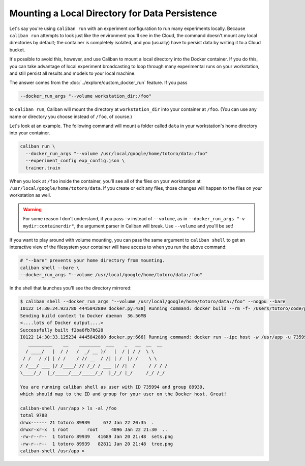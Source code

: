 Mounting a Local Directory for Data Persistence
^^^^^^^^^^^^^^^^^^^^^^^^^^^^^^^^^^^^^^^^^^^^^^^

Let's say you're using ``caliban run`` with an experiment configuration to run
many experiments locally. Because ``caliban run`` attempts to look just like the
environment you'll see in the Cloud, the command doesn't mount any local
directories by default; the container is completely isolated, and you (usually)
have to persist data by writing it to a Cloud bucket.

It's possible to avoid this, however, and use Caliban to mount a local directory
into the Docker container. If you do this, you can take advantage of local
experiment broadcasting to loop through many experimental runs on your
workstation, and still persist all results and models to your local machine.

The answer comes from the :doc:`../explore/custom_docker_run` feature. If you
pass

.. code-block:: bash

   --docker_run_args "--volume workstation_dir:/foo"

to ``caliban run``\ , Caliban will mount the directory at ``workstation_dir`` into
your container at ``/foo``. (You can use any name or directory you choose instead
of ``/foo``\ , of course.)

Let's look at an example. The following command will mount a folder called
``data`` in your workstation's home directory into your container.

.. code-block:: bash

   caliban run \
     --docker_run_args "--volume /usr/local/google/home/totoro/data:/foo"
     --experiment_config exp_config.json \
     trainer.train

When you look at ``/foo`` inside the container, you'll see all of the files on
your workstation at ``/usr/local/google/home/totoro/data``. If you create or
edit any files, those changes will happen to the files on your workstation as
well.

.. WARNING:: For some reason I don't understand, if you pass ``-v`` instead of
   ``--volume``\ , as in ``--docker_run_args "-v mydir:containerdir"``\ , the
   argument parser in Caliban will break. Use ``--volume`` and you'll be set!

If you want to play around with volume mounting, you can pass the same argument
to ``caliban shell`` to get an interactive view of the filesystem your container
will have access to when you run the above command:

.. code-block:: bash

   # "--bare" prevents your home directory from mounting.
   caliban shell --bare \
   --docker_run_args "--volume /usr/local/google/home/totoro/data:/foo"

In the shell that launches you'll see the directory mirrored:

.. code-block::

   $ caliban shell --docker_run_args "--volume /usr/local/google/home/totoro/data:/foo" --nogpu --bare
   I0122 14:30:24.923780 4445842880 docker.py:438] Running command: docker build --rm -f- /Users/totoro/code/python/tutorials/hello-tensorflow
   Sending build context to Docker daemon  36.56MB
   <....lots of Docker output....>
   Successfully built f2ba6fb7b628
   I0122 14:30:33.125234 4445842880 docker.py:666] Running command: docker run --ipc host -w /usr/app -u 735994:89939 -v /Users/totoro/code/python/tutorials/hello-tensorflow:/usr/app -it --entrypoint /bin/bash --volume /usr/local/google/home/totoro/data:/foo f2ba6fb7b628
      _________    __    ________  ___    _   __  __  __
     / ____/   |  / /   /  _/ __ )/   |  / | / /  \ \
    / /   / /| | / /    / // __  / /| | /  |/ /    \ \
   / /___/ ___ |/ /____/ // /_/ / ___ |/ /|  /     / / / /
   \____/_/  |_/_____/___/_____/_/  |_/_/ |_/     /_/ /_/

   You are running caliban shell as user with ID 735994 and group 89939,
   which should map to the ID and group for your user on the Docker host. Great!

   caliban-shell /usr/app > ls -al /foo
   total 9788
   drwx------ 21 totoro 89939     672 Jan 22 20:35  .
   drwxr-xr-x  1 root       root     4096 Jan 22 21:30  ..
   -rw-r--r--  1 totoro 89939   41689 Jan 20 21:48  sets.png
   -rw-r--r--  1 totoro 89939   82811 Jan 20 21:48  tree.png
   caliban-shell /usr/app >
